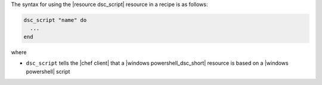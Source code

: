 .. The contents of this file are included in multiple topics.
.. This file should not be changed in a way that hinders its ability to appear in multiple documentation sets.

The syntax for using the |resource dsc_script| resource in a recipe is as follows:

.. code-block:: ruby

   dsc_script "name" do
     ...
   end

where 

* ``dsc_script`` tells the |chef client| that a |windows powershell_dsc_short| resource is based on a |windows powershell| script

.. need to add the syntax for the script itself
